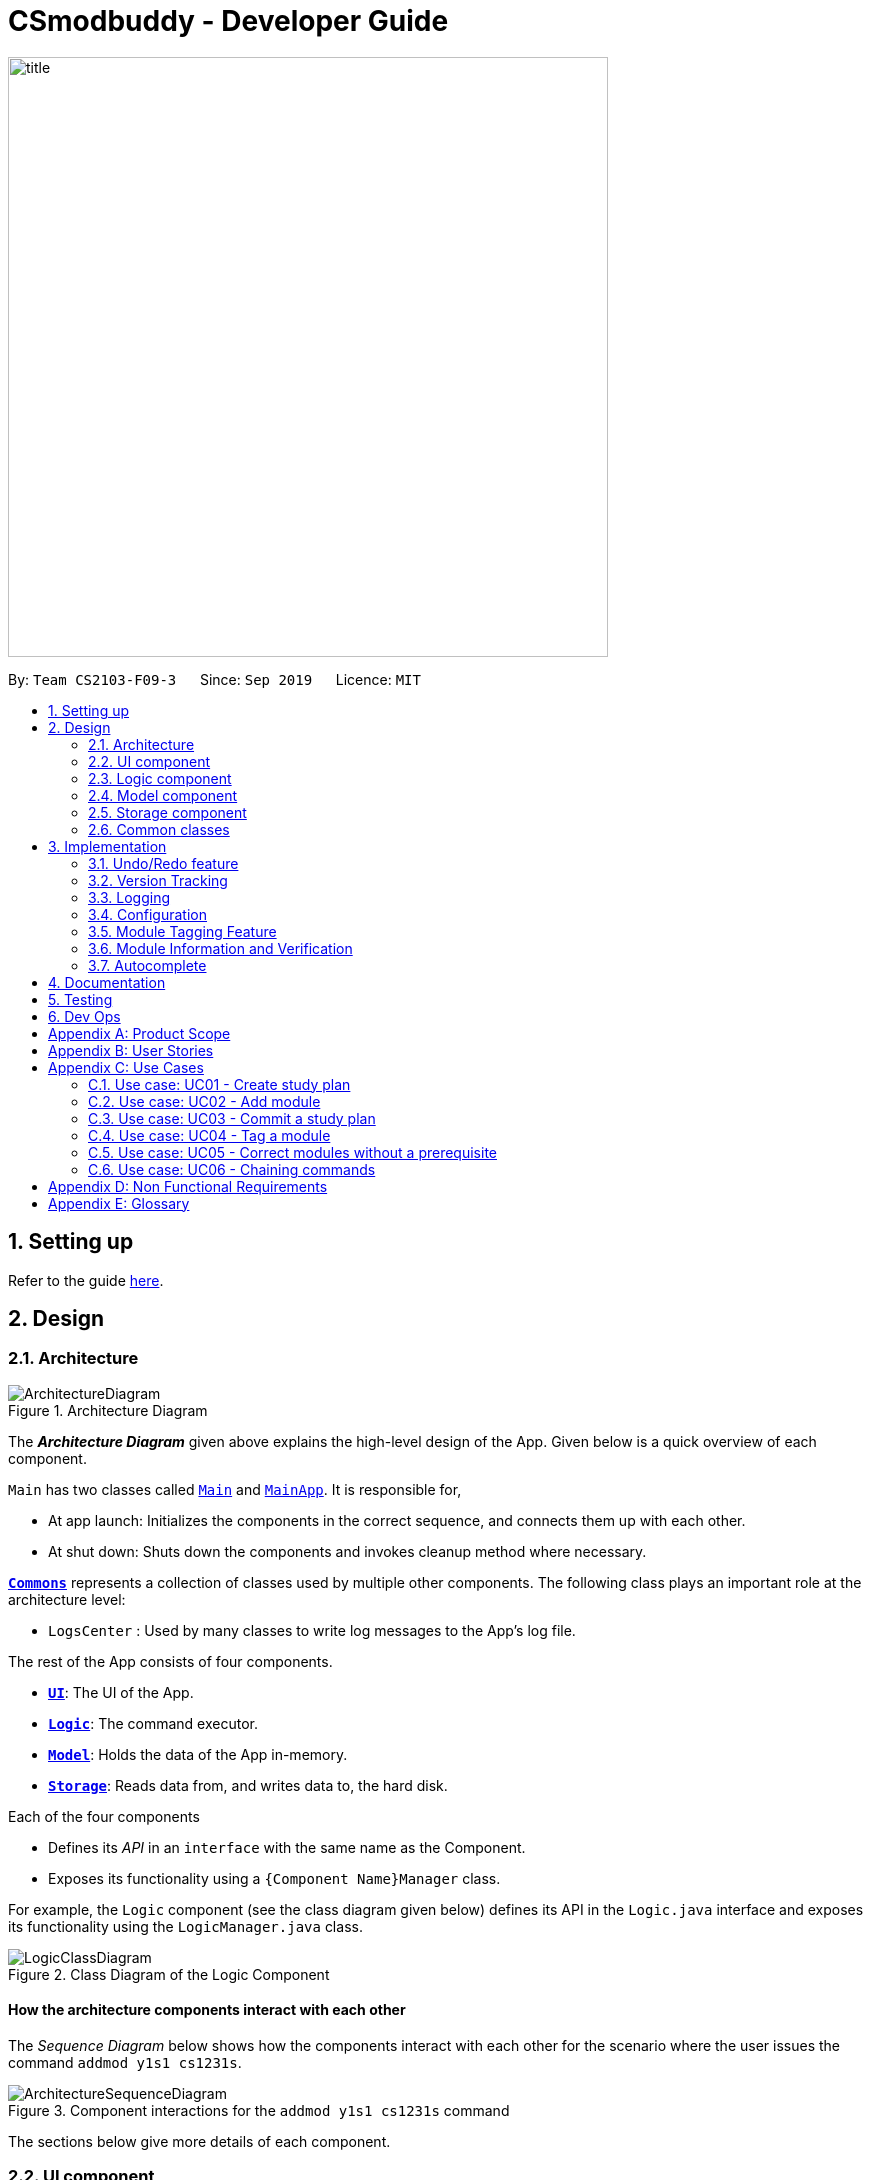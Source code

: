 = CSmodbuddy - Developer Guide
:site-section: DeveloperGuide
:toc:
:toc-title:
:toc-placement: preamble
:sectnums:
:imagesDir: images
:stylesDir: stylesheets
:xrefstyle: full
ifdef::env-github[]
:tip-caption: :bulb:
:note-caption: :information_source:
:warning-caption: :warning:
endif::[]
:repoURL: https://github.com/AY1920S1-CS2103-F09-3/main

image::title.png[width="600"]

By: `Team CS2103-F09-3`      Since: `Sep 2019`      Licence: `MIT`

== Setting up

Refer to the guide <<SettingUp#, here>>.

== Design

[[Design-Architecture]]
=== Architecture

.Architecture Diagram
image::ArchitectureDiagram.png[]

The *_Architecture Diagram_* given above explains the high-level design of the App. Given below is a quick overview of each component.

`Main` has two classes called link:{repoURL}/src/main/java/seedu/address/Main.java[`Main`] and link:{repoURL}/src/main/java/seedu/address/MainApp.java[`MainApp`]. It is responsible for,

* At app launch: Initializes the components in the correct sequence, and connects them up with each other.
* At shut down: Shuts down the components and invokes cleanup method where necessary.

<<Design-Commons,*`Commons`*>> represents a collection of classes used by multiple other components.
The following class plays an important role at the architecture level:

* `LogsCenter` : Used by many classes to write log messages to the App's log file.

The rest of the App consists of four components.

* <<Design-Ui,*`UI`*>>: The UI of the App.
* <<Design-Logic,*`Logic`*>>: The command executor.
* <<Design-Model,*`Model`*>>: Holds the data of the App in-memory.
* <<Design-Storage,*`Storage`*>>: Reads data from, and writes data to, the hard disk.

Each of the four components

* Defines its _API_ in an `interface` with the same name as the Component.
* Exposes its functionality using a `{Component Name}Manager` class.

For example, the `Logic` component (see the class diagram given below) defines its API in the `Logic.java` interface and exposes its functionality using the `LogicManager.java` class.

.Class Diagram of the Logic Component
image::LogicClassDiagram.png[]

[discrete]
==== How the architecture components interact with each other

The _Sequence Diagram_ below shows how the components interact with each other for the scenario where the user issues
the command `addmod y1s1 cs1231s`.

.Component interactions for the `addmod y1s1 cs1231s` command
image::ArchitectureSequenceDiagram.png[]

The sections below give more details of each component.

// tag::Ui[]
[[Design-Ui]]
=== UI component

.Structure of the UI Component
image::UiClassDiagram.png[]

*API* : link:{repoURL}/src/main/java/seedu/address/ui/Ui.java[`Ui.java`]

The UI consists of a `MainWindow` that is made up of parts e.g.
`SemesterListPanel`, `ResultDisplay`, `CommandBox`, `StudyPlanTagPanel`, etc.
All these, including the `MainWindow`, inherit from the abstract `UiPart` class.

The `UI` component uses JavaFx UI framework. The layout of these UI parts are defined in matching `.fxml` files that are in the `src/main/resources/view` folder. For example, the layout of the link:{repoURL}/src/main/java/seedu/address/ui/MainWindow.java[`MainWindow`] is specified in link:{repoURL}/src/main/resources/view/MainWindow.fxml[`MainWindow.fxml`]

The `UI` component,

* Executes user commands using the `Logic` component.
* Listens for changes to `Model` data so that the UI can be updated with the modified data.

// end::Ui[]
// tag::logic[]

[[Design-Logic]]
=== Logic component

[[fig-LogicClassDiagram]]
.Structure of the Logic Component
image::LogicClassDiagram.png[]

*API* :
link:{repoURL}/src/main/java/seedu/address/logic/Logic.java[`Logic.java`]

.  `Logic` uses the `modulePlannerParser` class to parse the user command.
.  This results in a `Command` object which is executed by the `LogicManager`.
.  The command execution can affect the `Model` (e.g. adding a person).
.  The result of the command execution is encapsulated as a `CommandResult` object which is passed back to the `Ui`.
.  In addition, the `CommandResult` object can also instruct the `Ui` to perform certain actions, such as displaying help to the user.

// end::logic[] 

[[Design-Model]]
=== Model component

.Structure of the Model Component
image::ModelClassDiagram.png[]

*API* : link:{repoURL}/src/main/java/seedu/address/model/Model.java[`Model.java`]

The `Model`,

* stores a `UserPref` object that represents the user's preferences.
* stores the module planner data.
* exposes an unmodifiable `ObservableList<Person>` that can be 'observed' e.g. the UI can be bound to this list so that the UI automatically updates when the data in the list change.
* does not depend on any of the other three components.

[NOTE]
As a more OOP model, we can store a `Tag` list in `module planner`, which `Person` can reference. This would allow `module planner` to only require one `Tag` object per unique `Tag`, instead of each `Person` needing their own `Tag` object. An example of how such a model may look like is given below. +
 +
image:BetterModelClassDiagram.png[]

//end::
[]

// tag::storage[]

[[Design-Storage]]
=== Storage component

.Structure of the Storage Component
image::StorageClassDiagram.png[]

*API* : link:{repoURL}/blob/master/src/main/java/seedu/address/storage/Storage.java[`Storage.java`]

The `Storage` component,

* can save `UserPref` objects in json format and read it back.
* can save the `ModulePlanner` data in json format and read it back.
* can save the `ModulesInfo` data in json format and read it back.

// end::storage[]

[[Design-Commons]]
=== Common classes

Classes used by multiple components are in the `seedu.address.commons` package.

== Implementation

This section describes some noteworthy details on how certain features are implemented.

// tag::undoredo[]

=== Undo/Redo feature
==== Current Implementation

The undo/redo mechanism is inpired by the undo/redo implementation in AddressBook 3 and is facilitated by `VersionedModulePlanner`.
It extends `modulePlanner` with an undo/redo history, stored internally as an `historyStateList` and `currentStatePointer`.
Additionally, it implements the following operations:

* `VersionedModulePlanner#commit()` -- Saves the current module planner state in its history.
* `VersionedModulePlanner#undo()` -- Restores the previous module planner state from its history.
* `VersionedModulePlanner#redo()` -- Restores a previously undone module planner state from its history.

These operations are exposed in the `Model` interface as `Model#saveToHistory()`, `Model#undo()` and `Model#redo()` respectively.

[NOTE]
Currently, the undo-redo mechanism does not include/respond to changes to commands involving Commits - saving and removing changes to the storage files.

Given below is an example usage scenario and how the undo/redo mechanism behaves at each step.

Step 1. The user launches the application for the first time. The `VersionedModulePlanner` will be initialized with the initial module planner state, and the `currentStatePointer` pointing to that single module planner state.

image::UndoRedoState0.png[]

Step 2. The user executes `addmod CS3233 y1s1` command to add the Module `CS3233` module into Semester `y1s1` in the active study plan. The `addmod` command calls `Model#saveToHistory()`, causing the modified state of the module planner after the `addmod CS3233 y1s1` command executes to be saved in the `historyStateList`, and the `currentStatePointer` is shifted to the newly inserted module planner state.

image::UndoRedoState1.png[]

Step 3. The user executes `removemod CS1101s y1s1` to remove the Module `CS1101S` module from Semester `y1s1` in the active study plan. The `remove` command also calls `Model#saveToHistory()`, causing another modified module planner state to be saved into the `historyStateList`.

image::UndoRedoState2.png[]

[NOTE]
If a command fails its execution, it will not call `Model#saveToHistory()`, so the module planner state will not be saved into the `historyStateList`.

Step 4. The user now decides that removing the module was a mistake, and decides to undo that action by executing the `undo` command. The `undo` command will call `Model#undo()`, which will shift the `currentStatePointer` once to the left, pointing it to the previous module planner state, and restores the module planner to that state.

image::UndoRedoState3.png[]

[NOTE]
If the `currentStatePointer` is at index 0, pointing to the initial module planner state, then there are no previous module planner states to restore. The `undo` command uses `Model#canUndo()` to check if this is the case. If so, it will return an error to the user rather than attempting to perform the undo.

The following sequence diagram shows how the undo operation works:

image::UndoSequenceDiagram.png[]

NOTE: The lifeline for `UndoCommand` should end at the destroy marker (X) but due to a limitation of PlantUML, the lifeline reaches the end of diagram.

The `redo` command does the opposite -- it calls `Model#redo()`, which shifts the `currentStatePointer` once to the right, pointing to the previously undone state, and restores the module planner to that state.

[NOTE]
If the `currentStatePointer` is at index `historyStateList.size() - 1`, pointing to the latest module planner state, then there are no undone module planner states to restore. The `redo` command uses `Model#canRedo()` to check if this is the case. If so, it will return an error to the user rather than attempting to perform the redo.

Step 5. The user then decides to execute the command `history`. Commands that do not modify the module planner, such as `history`, will usually not call `Model#saveToHistory()`, `Model#undo()` or `Model#redo()`. Thus, the `historyStateList` remains unchanged.

image::UndoRedoState4.png[]

==== Design Considerations

===== Aspect: How undo & redo executes

* **Alternative 1 (current choice):** Saves a copy of the  entire module planner in the `historyStateList`. It does this by performing a clone operation through the hierachy of classes of the ModulePlanner, from StudyPlan, Semester, Module down to Tag.
** Pros: Easier to implement.
** Cons: May have performance issues in terms of memory usage. Need to take note of the implications of cloning all the objects.
* **Alternative 2:** Implement redo/undo for every single command.
** Pros: Will use less memory (e.g. for `removemod`, just save the person being deleted).
** Cons: Tedious because there are a lot of commands and we must ensure that the implementation of each individual command are correct.
// end::undoredo[]

// tag::versiontracking[]
=== Version Tracking
==== Current Implementation

The version tracking mechanism (or _commit_ mechanism) is facilitated by `VersionTrackingManager`.
It is stored as an instance attribute of a `ModulePlanner` object.
Additionally, it implements the following operations:

* `VersionTrackingManager#getStudyPlanCommitManagerByStudyPlan(StudyPlan studyPlan)` -- Returns the `StudyPlanCommitManager` for the specified study plan.
* `VersionTrackingManager#commitStudyPlan(StudyPlan studyPlan, String commitMessage)` -- Saves the current state of the
study plan in its history stored in its corresponding `StudyPlanCommitManager`, together with a commit message.
* `VersionTrackingManager#deleteStudyPlanCommitManagerByIndex(int index)` -- Deletes a `StudyPlanCommitManager`
specified by the index of its corresponding study plan.

These operations are exposed in the `Model` interface as `Model#commitActiveStudyPlan(String commitMessage)`,
 `Model#deleteStudyPlanCommitManagerByIndex(int index)` etc.

Given below is an example usage scenario and how the commit mechanism behaves at each step.


Step 1. The user launches the application for the first time. The `VersionTrackingManager` will be initialized with the
initial module planner state, and its `StudyPlanCommitManagerList` will only contain a manager for the default study plan.

image::VersionTrackingClassDiagram.png[]

Step 2. After changing the state of the current active study plan (e.g. by calling `addmodule y1s1 cs1101s`),
the user executes `commit first draft` command to save the current state of this study plan with the commit message
`first draft`. The `commit` command calls `Model#commitActiveStudyPlan(String commitMessage)`,
causing the modified state of the current active study plan after the `commit first draft command executes to be cloned and saved
in the `StudyPlanCommitManager` corresponding to this study plan, inside the `VersionTrackingManager` under
`ModulePlanner`.

image::CommitStudyPlan.png[]

Step 3. The user executes `revert 1.1` to revert to the commit indexed by `1` in the active study plan which
has an index of `1`. The `revert` command also calls `Model#revertCommit(int studyPlanIndex, int commitNumber)`,
causing the state of the study plan stored in this commit to be made active, and this reverted state to be saved
into the `StudyPlanCommitManager` inside the `VersionTrackingManager` as a revert commit.

image::RevertCommitSequenceDiagram.png[]

[NOTE]
If a study plan does not have any commit history, it will not call `Model#revertCommit(int studyPlanIndex, int commitNumber)`,
so the no commit will be made active. Instead it will prompt the user to create commits first.

Step 4. The user now decides that there is a commit that they want to delete from the history completely,
and decides to delete that commit by executing the `deletecommit` command. The `deletecommit` command
will call `Model#deleteCommit(int studyPlanIndex, int commitNumber)`,
which will delete the commit specified by the `commitNumber` from the history of the study plan with index `studyPlanIndex`.

// image::UndoRedoState3.png[]

[NOTE]
If the commit number entered does not refer to a valid commit (e.g. there is no commit at all or the index is out of bounds),
no deletion will take place. Instead the user will be prompted by an error message.

The following sequence diagram shows how the `deletecommit` operation works:

image::DeleteCommitActivityDiagram.png[]

// Step 5. The user then decides to execute the command `history`.
// image::UndoRedoState4.png[]

//Step 6. The user executes `clear`, which calls `Model#commitAddressBook()`.
// image::UndoRedoState5.png[]

The following activity diagram summarizes what happens when a user executes a commit command:

// image::CommitActivityDiagram.png[]

==== Design Considerations

===== Aspect: How commit executes

* **Alternative 1 (current choice):** Saves the entire state of the study plan at the moment of commit.
** Pros: Easy to implement.
** Cons: May have performance issues in terms of memory usage.
* **Alternative 2:** Only saves the difference of the current state from the state of the last commit.
** Pros: Will use less memory (e.g. for `addmodule`, just store the module being added).
** Cons: We must ensure that the differences in states are stored and loaded correctly when we switch between commits.

===== Aspect: Data structure to support the commit commands

* **Alternative 1 (current choice):** Use a list to store the history of commits for each study plan.
** Pros: Easy to implement. Each study plan has a clear history of its own.
** Cons: Hard to handle the possibility of branching (which is currently disallowed).
// end::versiontracking[]

=== Logging

We are using `java.util.logging` package for logging. The `LogsCenter` class is used to manage the logging levels and logging destinations.

* The logging level can be controlled using the `logLevel` setting in the configuration file (See <<Implementation-Configuration>>)
* The `Logger` for a class can be obtained using `LogsCenter.getLogger(Class)` which will log messages according to the specified logging level
* Currently log messages are output through: `Console` and to a `.log` file.

*Logging Levels*

* `SEVERE` : Critical problem detected which may possibly cause the termination of the application
* `WARNING` : Can continue, but with caution
* `INFO` : Information showing the noteworthy actions by the App
* `FINE` : Details that is not usually noteworthy but may be useful in debugging e.g. print the actual list instead of just its size

[[Implementation-Configuration]]
=== Configuration

Certain properties of the application can be controlled (e.g user prefs file location, logging level) through the configuration file (default: `config.json`).

//tag::moduletagging[]
=== Module Tagging Feature

==== Implementation
The module tagging mechanism is facilitated by `UserTag`, `DefaultTag` and `UniqueTagList`.

`UserTag` and `DefaultTag` implement the `Tag` interface. The former represents user-created tags while the latter
represents default tags of one of the types in `DefaultTagType`. The key difference between `UserTag` and `DefaultTag`
is that the first is user-modifiable while the second is not and is essentially immutable. The operation
`Tag#isDefault()` is implemented to differentiate between the two classes of `Tag`.

Each `Tag` is stored in a `UniqueTagList`, which implements `Iterable<Tag>` and is stored internally in `Module` and
`StudyPlan` as `tags`.  It represents a list of tags that can be of type `UserTag` or `DefaultTag` and enforces the
uniqueness between the tags. Additionally, it implements the following operations:

- `UniqueTagList#addTag(Tag toAdd)` -- Adds the given `Tag` to the list.
- `UniqueTagList#removeTag(Tag toRemove)` -- Removes the given `Tag` from the list.
- `UniqueTagList#containsTagWithName(String tagName)` -- Checks if the list contains a `Tag` with the given `tagName`.
- `UniqueTagList#getTag(String tagName)` -- Returns the `Tag` with the given `tagName`.

Given below is an example usage scenario of the `UniqueTagList#addTag(Tag toAdd)` operation and how the module tagging
mechanism behaves at each step.

Step 1. The user executes the `addtag MODULE_CODE TAG_NAME`. command to add a tag with the name _TAG_NAME_ to the
module with the module code _MODULE_CODE_.  A `toAdd` variable of type `Tag` and a boolean value `newTagCreated` is
maintained during the execution of the command to represent the tag that is to be added and whether or not a new tag
has been created respectively. The `addtag` command calls `Model#activeSpContainsTag(String tagName)` to check if the
active study plan contains a tag with the given `tagName`. This method accesses the active study plan in the module
planner and checks if such a tag exists in its `UniqueTagList`. There are two possible scenarios that are described
in steps 2 and 3.

Step 2. If such a tag does not exist, a new `UserTag` is created and is assigned to `toAdd`.

image::TagModuleCommandDiagram1.png[]

Step 3. If such a tag exists, `Model#getTagFromActiveSp(String tagName)` is called. The `Tag` in the `UniqueTagList`
of the active study plan is returned and assigned to `toAdd`. `Tag#isDefault()` is called to check if the returned `Tag`
is a `DefaultTag`. If so, a `CommandException` is thrown as default tags cannot be added by users.

image::TagModuleCommandDiagram2.png[]

[NOTE]
We only have to handle the case of adding default tags in this step and not in the previous step as default tags are
already initialised into the study plan and hence `Model#activeSpContainsTag(String tagName)` will always return true
if the given name is a default tag name.

Step 4. `Model#addTagToActiveSp(UserTag toAdd, String moduleCode)` is called to add `toAdd` to the module with the
given module code. This method accesses the module with the given `moduleCode`, which will call `Module#addTag(Tag tag)`
to add `toAdd` to its `UniqueTagList`. In the case that `toAdd` already exists in the `UniqueTagList`, it will not be
added, and the method will return `false`. (Step 5)

[NOTE]
The above scenario should not occur if a new tag had been created as described in Step 2.

Otherwise, the `toAdd` will be added and the method will return `true`. (Step 6)

image::TagModuleCommandDiagram3.png[]

image::TagModuleCommandDiagram4.png[]

Step 5. If the tag had not been added, it would indicate that an essentially identical tag had already been attached to
the target module. Hence, a `CommandException` will be thrown.

[NOTE]
`Tag` has a method `Tag#isSameTag` to identify essentially identical tags by comparing the tag names for `UserTag`
(this is case-insensitive) and the `DefaultTagType` for `DefaultTag`.

Step 6: If the tag had been added, a `CommandResult` with a success message is returned.

The following sequence diagram and activity diagram show how the `addtag` command works:

image::TagModuleCommandSequenceDiagram.png[]

image::TagModuleCommandActivityDiagram.png[]

==== Design Considerations

===== Aspect: How tags are assigned to modules

* **Alternative 1 (current choice):** A tag with a given name is only created once. Adding a tag to a module simply
creates a reference from the module to the existing tag.
** Pros: Reduces memory usage and makes duplication checking easier (simply check the `UniqueTagList` of the `StudyPlan`
instead of checking the list in every `Module`).
** Cons: More difficult to implement and requires searching and reassignment of pointers every time the command is
executed.
* **Alternative 2:** A new tag is created every time a tag is added even if there is already an existing tag with the
same name.
** Pros: Easier to implement as no searching of previous tags need to be done.
** Cons: Increases memory usage and duplication checking might be more difficult (have to check the `UniqueTagList` of
every `Module` instead of just the one in the `StudyPlan`.

//end::moduletagging[]

//tag::moduleinformationandverification[]

=== Module Information and Verification

==== Implementation

The reading of modules information is facilitated by `ModulesInfo`, which contains a list of `ModuleInfo` objects.

All information regarding our modules are initially stored in json format, within the file
`src/main/resources/modules_cs.json`.
Information in a `ModuleInfo` object includes:

- `code`: Module code
- `name`: Module name
- `mc`: MC count
- `su`: Whether the module can be S/U-ed
- `isCore`: Whether the module is a core module
- `focusPrimaries`: List of focus area primaries
- `focusElectives`: List of focus area electives
- `description`: Module description
- `prereqTree`: Module's prerequisite tree

Upon starting the main app, the data is read once into a `ModulesInfo` object, which contains a list
of `ModuleInfo` objects -- it is then passed into our model, whereby our `ModelManager` holds it as a reference.

Upon creating a study plan, the module planner will create the relevant `Module` objects, whose information
matches their corresponding `ModulesInfo` objects. Each `Module` object should correspond to exactly one
`ModuleInfo` object (with the same module code).

==== Prerequisite checking

To facilitate prerequisite checking, we have an interface `PrereqTree`, implemented by two classes
`PrereqLeaf` and `PrereqNode`.

image::VerificationPrereqTreeClassDiagram.png[]

Each `PrereqLeaf` represents a module prerequisite. Each `PrereqNode` has an AND or OR operator -- for instance,
(CS2030 AND CS2040) would be represented by a `PrereqNode` with the operator AND, with two `PrereqLeaf` leaves:
one for CS2030, and one for CS2040.

Importantly, `PrereqTree` contains the method `verify(List<String> prevSemCodes)`. Given a list of strings of module
codes taken in previous semesters, the prerequisite tree will return a boolean value, signalling if the module already
has its prerequisites satisfied.

Upon executing any command, the method `refresh()` will be called in the module manager, which verifies the prerequisites
of every `Module` and updates them in the GUI. Modules that do not have their prerequisites fulfilled will be shown
with a red tag beside it.

image::VerificationRefreshSequenceDiagram.png[]

The following activity diagram shows how the verification works for each module:

image::VerificationActivityDiagram.png[]

==== Design Considerations

===== Aspect: Relationship between a module and its module information

* **Alternative 1 (current choice)**: All `ModuleInfo` objects are only created once
upon initialising the application, one for each CS module.
When creating a `Module` object, it then finds the corresponding `ModuleInfo` object (with the same module code),
then derives its attributes (e.g. name, MC count, tags) from it.

** Pros: The json file is only read once to create all `ModuleInfo` objects at once, which is more efficient.
** Cons: It could lead to greater code complexity,
as the model manager needs to keep track of not only `Module` objects, but also `ModuleInfo` objects.

* **Alternative 2**: Whenever a new `Module` object is created, it re-reads the json file to read in
the necessary information.
** Pros: The module manager does not need to persistently hold on to the same list of `ModuleInfo` objects.
** Cons: It performs the same reading action multiple times, which could lead to slowdowns.

//end::moduleinformationandverification[]

// tag::autocomplete[]
=== Autocomplete

==== Implementation

image::AutocompleteClassDiagram.png[width="600"]

The autocompletion of keywords is facilitated by `AutocompleteTextField`, which inherits from `Textfield`,
and `ModulePlannerAutocompleteSearch`.
`AutocompleteTextField` handles user input and changing the text in the text field.
`ModulePlannerAutocompleteSearch` handles the autocorrect searching for keywords.

When the `MainWindow` is created, a `CommandBox` is created and added to the GUI.
The `CommandBox` creates an `AutocompleteTextField` and it is added to the GUI.
The `AutocompleteTextField` holds a `ModulePlannerAutocompleteSearch`.

`CommandBox` attaches a `keyEvent` listener to `AutocompleteTextField` that listens for the `TAB` key press,
which starts the autocomplete process.

`ModulePlannerAutocompleteSearch` holds two sets of keywords, a set for commands and a set for arguments.
These keywords are represented as `SortedSet<String>`.
Within each input, the first word will be autocompleted with the set for commands,
while subsequent words (separated by spaces) will be autocompleted with the set for arguments.
An exception is the `help` command, in which the subsequent words will be autocompleted with the
set for commands.

`ModulePlannerAutocompleteSearch` is constructed with a `ReadOnlyModulePlanner`.
It is used to create the keyword sets.
Hence, `AutocompleteTextField` is also constructed with a `ReadOnlyModulePlanner` to pass this down.

The following sequence diagram shows the creation of Autocomplete:

image::AutocompleteSequenceDiagram.png[]

`AutocompleteTextField` holds the following public operations:

- `AutocompleteTextField#handleAutocomplete` -- Handles the entire autocomplete process based on the current text.

- `AutocompleteTextField#handleChangeOfActiveStudyPlan` -- Resets the argument keywords when there is a
change in the active study plan.

`ModulePlannerAutocompleteSearch` is never accessed by any external classes.

Given below is an example usage scenario of the `AutocompleteTextField#handleAutocomplete()` operation
and how the autocomplete mechanism behaves at each step for commands.

Step 1. The user enters the beginning of a command into the GUI text field, for example "addt" for `addtag`.
The user then presses the activation key `TAB` with begins the autocomplete process.
The `KeyEvent` listener calls the `AutocompleteTextField#handleAutocomplete()` operation.

Step 2: `AutocompleteTextField` passes the input to `ModulePlannerAutocompleteSearch`, by calling
`ModulePlannerAutocompleteSearch#getSearchResults(String input)`.
In `ModulePlannerAutocompleteSearch`, the text in the text field is checked.
As it is the first word, the keywords set for commands is used.
`ModulePlannerAutocompleteSearch#performSearch(String input, SortedSet<String> keywords)`
is called to proceed with the search.

Step 3: This method finds search results, which is a subset from the keywords set for commands that begin with the input.
This result is returned back through `ModulePlannerAutocompleteSearch#getSearchResults(String input)`.
`AutocompleteTextField#handleAutocomplete()` uses the search results to proceed.
There are two possible scenarios that are described in Steps 4 and 5.

Step 4: If there is only one search result,
`AutocompleteTextField#setAutocompleteText(String searchResult)` is called. Proceed to Step 6.

Step 5: If there is more than one search result, a menu will be created for the user to make a selection.
This method will call the `populateMenu(List<String> searchResult)` method, and then show the menu if it is not showing.
Then, focus will be requested from the first menu item in the menu. The `populateMenu(List<String> searchResult)`
populates a `ContextMenu` with `CustomMenuItem`, which correspond to each search result.
On action of the menu item, either through clicking or pressing the key `ENTER` while it is focused,
`AutocompleteTextField#setAutocompleteText(String searchResult)` is called. Proceed to Step 6.

Step 6: `AutocompleteTextField#setAutocompleteText(String searchResult)`
causes the input text to be changed to the search result and the caret
positioned at the end of the line.

The autocomplete mechanism behaves similarly for arguments, except the argument set of keywords will be used.
Furthermore, `AutocompleteTextField#setAutocompleteText(String searchResult)` will cause
the input text to be changed to the text before the space concatenated with a space and the search result
and the caret is positioned at the end of the line.
This change replicates autocompleting only the last word without erasing previous terms.

The following activity diagram shows how the autocomplete works:

image::AutocompleteActivityDiagram.png[width="600"]

==== Design Considerations

===== Aspect: How autocompletion is broken down
* **Alternative 1 (current choice)**: One class for handling the text field, one class for handling the querying.

** Pros: Easier for testing. More cohesion.
** Cons: More classes written.

* **Alternative 2 **: One class to handle everything.

** Pros: Easier to code.
** Cons: Harder to test.

===== Aspect: How arguments are completed

* **Alternative 1 (current choice)**: All arguments including semester names, tags and module codes are checked for
together.

** Pros: Easy to implement.
** Cons: User may want to only be autocompleting for tags, but module codes appear as well.

* **Alternative 2**: Arguments are identified as tags or module codes and autocompleted based on
the command.
** Pros: User can autocomplete without undesired suggestions.
** Cons: The command will have to be parsed upon autocomplete call, which will
take more time and alter the structure of parsing commands.

===== Aspect: How help is implemented
* **Alternative 1 (current choice)**: Help is treated as a special case.

** Pros: Easy to implement. Help is the only command that takes in commands as arguments.
** Cons: A hard-coded exception does not make the code extensible.

* **Alternative 2**: Every command is parsed and their keywords identified.
** Pros: More extensible as help is future commands can take in commands as keywords.
** Cons: The command will have to be parsed upon autocomplete call, which will
take more time and alter the structure of parsing commands.

// end::autocomplete[]
== Documentation

Refer to the guide <<Documentation#, here>>.

== Testing

Refer to the guide <<Testing#, here>>.

== Dev Ops

Refer to the guide <<DevOps#, here>>.

[appendix]
== Product Scope

// tag::userprofile[]

*Target user profile*:

* Undergraduate CS student studying in NUS
* Needs to manage his/her study plans and module planning
* Needs to see whether his/her study plans are feasible 
* Prefer desktop apps over other types
* Can type fast
* Prefers typing over mouse input
* Is reasonably comfortable using CLI apps

// end::userprofile[]

// tag::valueproposition[]

*Value proposition*:

* Functionality is not offered by any other existing application.
* Tailored to needs of NUS CS undergraduate students.
* Users will be able to check all the problems (e.g. graduation requirements, prerequisite for modules) with their current study plan with ModBuddy through a desktop application.
* Have multiple study plans, and move semesters around quickly with a CLI.
* Version control for saving history of study plans, ensuring that mistakes or past study plans are recoverable.
* Suits users who are able to type fast and can manage their study plan faster.

// end::valueproposition[]

[appendix]
// tag::userstories[]

== User Stories

Priorities: High (must have) - `* * \*`, Medium (nice to have) - `* \*`, Low (unlikely to have) - `*`

[width="59%",cols="22%,<23%,<25%,<30%",options="header",]
|=======================================================================
|Priority |As a ... |I want to ... |So that I can...

|`* * *` |student | add modules to the planner |
|`* * *` |student | remove modules from the planner |
|`* * *` |student | search a module based on module code |
|`* * *` |student | declare my focus area |
|`* * *` |student | ensure that my modules can fulfill my focus area requirements |
|`* * *` |student who wants to graduate | know whether I will fulfill my graduation requirements with my current study plan | I can graduate on time
|`* * *` | user |check a module’s prerequisites |I can confirm I’ve satisfied them in previous semesters before taking the module this semester
|`* * *` | user | set my current semester|
|`* * *` | foolish user |be warned if any part of my study plan is not feasible|
|`* * *` |indecisive user |move modules across semesters|I can change the order at which I plan to take my modules
|`* * *` |forgetful user |view which modules I have already taken |I know what modules I do not have to take anymore
|`* * *` |Year 1 user |view the core modules |I know which modules I should take first
|`* * *` |new user |view help instructions |I know how to use the application easily
|`* * *` |clumsy user |be greeted with helpful error messages when I enter commands or their arguments wrongly|
|`* * *` |meticulous student|create multiple versions of study plan|I can toggle between them and choose the most suitable one when circumstances change
|`* *`|Year 1 user|view which modules can be S/U-ed|I can prioritise those modules to be taken in Year 1
|`* *`|user with friends|download a copy of my study plan|I can share it with others.
|`* *`|user|check the total number of MCs in my module plan this semester|I know if I need to take more modules or if I’m overloading.
|`* *`|foolish user| undo my previous command|I can restore the previous state whenever I make mistakes.
|`* *`|Year 1 user|start out with a default module plan|I have an idea of what modules are recommended to be taken in which semesters
|`* *`|ambitious student|to block out a semester|I can plan for SEP/NOC/industrial attachment.
|`* *`|lazy student|see a brief description/name of a module|I don’t have to memorise all the module codes
|`* *`|student|search a module based on keywords|
|`* *`|diligent student|tag my modules so as to classify them better|
|`* *`|student|fill my study plan with UEs too|
|`* *`|student|rename UEs as their actual names|
|`* *`|visual user|be able to visualise my modules in a GUI|
|`* *`|experienced user| chain my commands together so that I can be more efficient|
|`* *`|student who admires beauty| see different colours|
|`* *`|forgetful student|attach more information to each semester|I will remember why I plan my modules this way
|`* *`|fickle user|combine different semesters from different study plans into one new study plan (move semesters around)| I don’t have to repeat.
|`* *`|student who wants to be a TA|indicate I will be TA-ing a module in a given semester|
|`* *`|CS student with extra programmes| I want to verify that my study plan allows me to graduate with all the different requirements I have|
|`*` |overachiever| I want to see how joining one of these Turing/von Neumann programmes affects my study plan|
|`*` |student who wants to be a TA| indicate I will be TA-ing a module in a given semester|
|`*` |CS student with extra programmes| I want to verify that my study plan allows me to graduate with all the different requirements I have|
|`*` |CS student with friends| I want to plan modules with my friends | we can take the same modules every semester
|`*` |student who cares about grades| I want to be able to analyse my CAP per module, semester, year and overall| I can be more aware of my grades
|`*` |user who admires beauty| I want to set each module with a color 1-8 | I can customise the look of my study plan
|`*` |user who admires beauty| I want to change the color theme | I can customise the look of my study plan
|`*` |experienced user who admires beauty| I want to change specific colors with hex code | I can customise the look of my study plan

|=======================================================================

// end::userstories[]

[appendix]
== Use Cases

(For all use cases below, the *System* is the `ModBuddy` and the *Actor* is the `Student`, unless specified otherwise)

=== Use case: UC01 - Create study plan

*MSS*

1. User chooses to create a study plan.
2. User enters the requested description.
3. ModBuddy displays the new study plan.

+
Use case ends.

*Extensions*

[none]
* 2a. User chooses not to enter a description.
** 2a1. ModBuddy creates a new study plan with a default description.
** 2a2. Use case resumes from step 4.

+
Use case ends.

=== Use case: UC02 - Add module

*MSS*

1. Student requests to add a module to a particular semester.
2. ModBuddy displays changes to study plan.

+
Use case ends.

*Extensions*

[none]
* 1a. ModBuddy detects that the module entered does not exist.
** 1a1. ModBuddy prompts Student to enter a correct module code
** 1a2. User enters new module. 
+
Steps 1a1-1a2 are repeated until the data entered are correct.
+
Use case ends.

=== Use case: UC03 - Commit a study plan

*MSS*

1. Student requests to save the current version of the study plan
2. ModBuddy confirms that the version has been saved.
+
Use case ends.

*Extensions*

[none]
* 1a. ModBuddy detects that there have been no changes to the study plan from the previous commit.
** 1a1. ModBuddy informs Student that the current version has already been saved.
+
Use case ends.

// tag::tagusecase[]

=== Use case: UC04 - Tag a module

*MSS*

1. Student requests to tag a module
2. ModBuddy requests student to enter a tag name.
3. ModBuddy displays changes to study plan.

+
Use case ends.

*Extensions*

[none]
* 1a. ModBuddy detects that the module entered does not exist.
** 1a1. ModBuddy prompts Student to enter a correct module code
** 1a2. User enters new module.
+
Steps 1a1-1a2 are repeated until the data entered are correct.
+
Use case resumes from step 3.
* 2a. ModBuddy detects that the module already has the tag.
** 2a1. ModBuddy does not add a new tag.
+
Use case ends.

// end::tagusecase[]

// tag::correctprerequisite[]

=== Use case: UC05 - Correct modules without a prerequisite

*MSS*

1. ModBuddy highlights a module in red because its prerequisites have not been fulfilled.
2. Student checks the prerequisites of the module.
3. ModBuddy displays all a module’s prerequisites that have yet to be fulfilled in previous semesters.
4. Student adds the unfulfilled module prerequisite to a selected previous semester.
5. ModBuddy un-highlights the module now that its prerequisites have been fulfilled.

+
Use case ends.

*Extensions*

[none]
* 1a. Student decides not to take the module.
** 1a1. Student removes the module from the semester.
+
Use case ends.
* 3a. Student checks if the module to be added is valid in a selected previous semester.
+
Use case resumes from step 4.

// end::correctprerequisite[]

=== Use case: UC06 - Chaining commands

*MSS*

1. User chooses to chain multiple commands
2. User inputs the multiple commands.
3. ModBuddy displays the changes as specified.
+
Use case ends.

*Extensions*

[none]
* 2a. User chooses to chain different commands with ‘&&’.
* 2b. User chooses to chain same commands with multiple arguments.

[appendix]
// tag::nfr[]

== Non Functional Requirements

.  Should work on any mainstream OS as long as it has Java 11 or above installed.
.  Should be able to hold up to 10 study plans, each containing at least 40 modules, without a noticeable sluggishness in performance for typical usage.
.  Should allow a user with above average typing speed for regular English text (i.e. not code, not system admin commands) to accomplish most of the tasks faster using commands than using the mouse.
.  Should allow a user to accomplish all of the tasks without an Internet connection.
.  The module information should be applicable to all NUS Computer Science students without additional programmes (such as Double Degree Programmes).
.  Should allow a user who is relatively familiar with CS module codes to manipulate modules faster using module codes than using module names.
.  The response to any use action should become visible within 1 second.
.  The user interface should be intuitive enough for users who are not IT-savvy
.  The source code should be open source.
.  The product should be free for all NUS CS undergraduate students.
.  Should warn the user that the developers will not be held liable for any failure to graduate within normal candidature period due to the use of the product.

[appendix]
== Glossary

[[active-study-plan]] Active study plan::
The study plan that is currently editable by various commands. Also known as the active plan for short.

[[CLI]] CLI::
Abbreviation for Command Line Interface, which is a text-based user interface used to view and manage information
related to study plans in our application.

[[command]] Command::
An instruction that the user enters into the text input field of our application. A valid command will result
in a successful operation on viewing or manipulating the study plan(s).

[[commit]] Commit::
A version of a study plan that the user saves to a local file. The user may opt to view or revert to a particular
version of any study plan.

[[core-module]] Core module::
A core module is compulsory for all students in the NUS Computer Science course in order to fulfill the graduation
requirements. Such modules include:

** Computer Science Foundation
* CS1101S Programming Methodology
* CS1231S Discrete Structures
* CS2030 Programming Methodology II
* CS2040S Data Structures and Algorithms
* CS2100 Computer Organisation
* CS2103T Software Engineering
* CS2105 Introduction to Computer Networks
* CS2106 Introduction to Operating Systems
* CS3230 Design and Analysis of Algorithms

** IT Professionalism
* IS1103/X IS Innovations in Organisations and Society
* CS2101 Effective Communication for Computing Professionals
* ES2660 Communicating in the Information Age

** Mathematics & Sciences
* MA1521 Calculus for Computing
* MA1101R Linear Algebra I
* ST2334 Probability and Statistics
* One Science Module

[[co-requisite]] Co-requisite::
Co-requisites are modules that are to be taken concurrently.

[[CS]] CS::
Abbreviation for Computer Science, the study of processes that interact with data and that can be represented
as data in the form of programs. In particular, CS here refers to the course for Bachelor of Computing in Computer
Science (with Honours) offered by School of Computing (SoC), National University of Singapore (NUS).

[[current-semester]] Current Semester::
The semester in which the user is currently taking modules. All modules taken in and before the current semester are locked
and uneditable. The user may manipulate modules after the current semester.

[[default-study-plan]] Default study plan::
The recommended study plan for a CS freshman, pre-populated with core modules arranged in their recommended semesters of
study.

[[elective]] Elective::
Refer to UE.

[[feasibility]] Feasibility::
The feasibility of a study plan, or part of a study plan, refers to whether the following conditions are met:
** All modules are taken after their prerequisites have been taken.
** All modules are not taken together with any of their respective preclusions.
** The user, by following this study plan, satisfies their graduation requirements and will be able to graduate without
extending their candidature in NUS.

[[focus-area]] Focus area::
CS modules are organised into Focus Areas of coherent modules according to technical areas of study.
A CS Focus Area is satisfied by completing 3 modules from the Area Primaries, with at least one module at 4000-level or
above. CS Foundation Modules (CFM) that appear in the Area Primaries can be counted as one of the 3 modules towards
satisfying a Focus Area. In this case, a student has to read just two other modules in the Area Primaries to satisfy
the Focus Area. The ten Focus Areas are listed below:
** Algorithms & Theory
** Artificial Intelligence
** Computer Graphics and Games
** Computer Security
** Database Systems
** Multimedia Information Retrieval
** Networking and Distributed Systems
** Parallel Computing
** Programming Languages
** Software Engineering

[[graduation]] Graduation::
To graduate from NUS CS means to complete all the stipulated requirements within the user's candidature period,
and finish their studies with a Bachelor's degree.

[[GUI]] GUI::
Abbreviation for the Graphical User Interface, which allows users to interact with electronic devices through
graphical icons and visual indicators as opposed to a Command Line Interface (CLI).

[[leave-of-absence]] Leave of Absence::
Also known as LOA for short. During LOA, students will temporarily stop taking NUS modules for an extended period
of time, usually one semester. Students may be granted leave of absence for the following reasons:
** Medical reasons
** Academic reasons
** Personal reasons

[[mainstream-os]] Mainstream OS::
Windows, Linux, Unix, OS-X.

[[major]] Major::
An academic major is the academic discipline to which an undergraduate student formally commits. A student who
successfully completes all modules required for the major qualifies for an undergraduate degree.

[[minor]] Minor::
A Minor programme is a coherent course of study providing significant depth in a certain area outside that of the Major,
within or outside the student's department.The modular credit (MC) requirement for a Minor programme should be at least
24MCs, of which up to 8MCs may be used to meet the requirements for both the Minor and a Major or another Minor subject
to the agreement of the particular department(s), faculty/faculties or programme(s) hosting the Minor.

[[modular-credits]] Modular credits::
The undergraduate and graduate curricula are based on a modular system. Under this system, workloads are expressed
in terms of Modular Credits (MCs), and academic performance is measured by grade points on a 5-point scale.

[[module]] Module::
A module (colloquially _mod_) is a class of a specific topic that generally runs for an entire semester. Each module carries a stipulated
number of Modular Credits and requires weekly contact hours for students.

[[module-code]] Module code::
Each module of study has a unique module code consisting of a two- or three-letter prefix that denotes the discipline,
and four digits, the first of which indicates the level of the module (e.g., 1000 indicates a Level 1 module and 2000,
a Level 2 module). Modules offered by the Department of Computer Science generally start with CS.

[[nus-overseas-colleges]] NUS Overseas Colleges::
The NUS Overseas Colleges Programme, or NOC for short, is an internship programme with strong emphasis on technology
entrepreneurship. Selected candidates will spend either 6 or 12 months with a high-tech start-up and take
entrepreneurship courses at a designated partner university. NOC students will be full-time interns and
part-time students.

[[nus]] NUS::
The National University of Singapore (NUS) is the first autonomous research university in Singapore.
NUS is a comprehensive research university, offering a wide range of disciplines, including the sciences,
medicine and dentistry, design and environment, law, arts and social sciences, engineering, business,
computing and music at both the undergraduate and postgraduate levels. Computer Science (CS) is one of the
undergraduate programmes offered by NUS.

[[preclusion]] Preclusion::
A module may also specify certain preclusions. These are modules that have similar emphases and may not be taken
together with that particular module.

[[prerequisite]] Prerequisite::
Pre-requisites indicate the base of knowledge on which the subject matter of a particular module will be built.
Before taking a module, a student should complete any pre-requisite module(s) listed for that particular module.
Where pre-requisites are specified, equivalent modules will also be accepted. If in doubt, students should consult
the module instructor or the Department academic advisor regarding the acceptable equivalent modules.

[[semester]] Semester::
An academic year in NUS consists of two regular semesters, each spanning 13 weeks excluding the recess and reading
weeks. In our application, a semester is defined as a regular semester (as opposed to special semesters).

[[student]] Student::
Our application is specifically targeted to students who study Computer Science (CS) in the School of
Computing in the National University of Singapore (NUS).

[[student-exchange-programme]] Student exchange programme::
The NUS Student Exchange Programme, or SEP for short, provides students with the opportunity to study in an overseas partner
university, usually for a semester or two, with approval of the School, to further enhance their learning experience.
Students from either partner university pay fees only at their home institution while on exchange.

[[study-plan]] Study plan::
A study plan is an academic plan detailing all modules that a student plans to take in all the semesters in their
candidature in NUS. One study plan comprises 8 semesters of modules. The user may have multiple alternative study plans.

[[SU]] S/U::
Abbreviation for Satisfactory / Unsatisfactory Options. Sometimes abbreviated as SU.
In general, students may exercise the S/U option for up to 32 MCs in the first two regular semesters;
if this is not fully utilised, the S/U option may still be exercised in subsequent semesters, for up to 12 MCs.
Modules with grades as S/U are not factored into the calculation of students' Cumulative Average Points (CAP).
Modules on which the S/U option can be exercised are described as _SU-able_.

[[tag]] Tag::
A module can be added a tag or multiple tags, which include the following:
** core module
** UE
** focus area
etc

[[UE]] UE::
UE stands for Unrestricted Elective. Unrestricted Electives enable students to pursue their academic interests and aspirations.
Students may also use Unrestricted Electives to satisfy partially or wholly the requirements of other programmes.
As long as the appropriate prerequisites are met, students can satisfy the Unrestricted Electives requirement by taking
modules from any of the Departments/Faculties at any level. The limit on the number of Level-1000 modules to be counted
towards fulfilment of graduation requirements is 60 MCs for 160-MC programmes. In CS, a student needs to
fulfill at least 32 MCs of UEs before graduation.

[[valid-module]] Valid module::
A module is said to be valid if its prerequisites have been fulfilled and none of its preclusions are being
taken at the same time as the student takes that particular module.

[[year-of-study]] Year of study::
A student's year refers to whether the student is in their first (Y1), second (Y2), third (Y3), fourth (Y4), or fifth (Y5)
year of undergraduate studies in NUS.


// [appendix]
// == Instructions for Manual Testing

// Given below are instructions to test the app manually.

// [NOTE]
// These instructions only provide a starting point for testers to work on; testers are expected to do more _exploratory_ testing.

// === Launch and Shutdown

// . Initial launch

// .. Download the jar file and copy into an empty folder
// .. Double-click the jar file +
//    Expected: Shows the GUI with a set of sample contacts. The window size may not be optimum.

// . Saving window preferences

// .. Resize the window to an optimum size. Move the window to a different location. Close the window.
// .. Re-launch the app by double-clicking the jar file. +
//    Expected: The most recent window size and location is retained.

// _{ more test cases ... }_

// === Deleting a person

// . Deleting a person while all persons are listed

// .. Prerequisites: List all persons using the `list` command. Multiple persons in the list.
// .. Test case: `delete 1` +
//    Expected: First contact is deleted from the list. Details of the deleted contact shown in the status message. Timestamp in the status bar is updated.
// .. Test case: `delete 0` +
//    Expected: No person is deleted. Error details shown in the status message. Status bar remains the same.
// .. Other incorrect delete commands to try: `delete`, `delete x` (where x is larger than the list size) _{give more}_ +
//    Expected: Similar to previous.

// _{ more test cases ... }_

// === Saving data

// . Dealing with missing/corrupted data files

// .. _{explain how to simulate a missing/corrupted file and the expected behavior}_

// _{ more test cases ... }_

